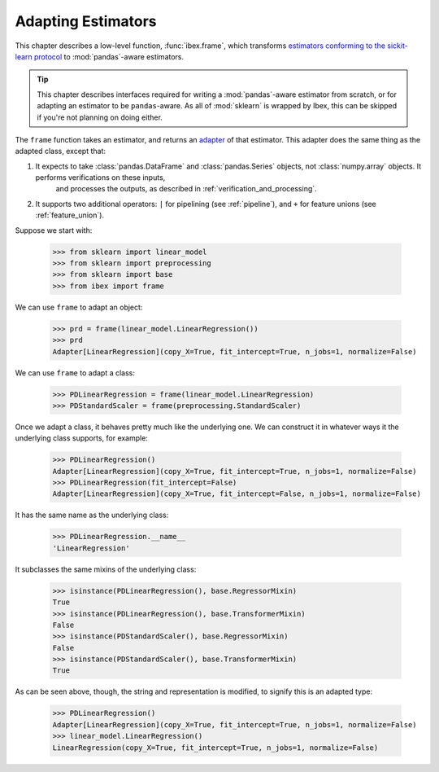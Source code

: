 .. _adapting:

Adapting Estimators
===================

This chapter describes a low-level function, :func:`ibex.frame`, which transforms `estimators conforming to the sickit-learn protocol <http://scikit-learn.org/stable/developers/contributing.html#apis-of-scikit-learn-objects>`_ to :mod:`pandas`-aware estimators.

.. tip::

    This chapter describes interfaces required for writing a :mod:`pandas`-aware estimator from scratch, or for adapting an estimator to be ``pandas``-aware. As all of :mod:`sklearn` is wrapped by Ibex, this can be skipped if you're not planning on doing either. 

The ``frame`` function takes an estimator, and returns an `adapter <https://en.wikipedia.org/wiki/Adapter_pattern>`_ of that estimator. This adapter does the 
same thing as the adapted class, except that:

1. It expects to take :class:`pandas.DataFrame` and :class:`pandas.Series` objects, not :class:`numpy.array` objects. It performs verifications on these inputs, 
    and processes the outputs, as described in :ref:`verification_and_processing`.

2. It supports two additional operators: ``|`` for pipelining (see :ref:`pipeline`), and ``+`` for feature unions (see :ref:`feature_union`).

Suppose we start with:

    >>> from sklearn import linear_model 
    >>> from sklearn import preprocessing
    >>> from sklearn import base
    >>> from ibex import frame

We can use ``frame`` to adapt an object:

    >>> prd = frame(linear_model.LinearRegression())
    >>> prd
    Adapter[LinearRegression](copy_X=True, fit_intercept=True, n_jobs=1, normalize=False)

We can use ``frame`` to adapt a class:

    >>> PDLinearRegression = frame(linear_model.LinearRegression)
    >>> PDStandardScaler = frame(preprocessing.StandardScaler)

Once we adapt a class, it behaves pretty much like the underlying one. We can construct it in whatever ways it the underlying class supports, for example:

    >>> PDLinearRegression()
    Adapter[LinearRegression](copy_X=True, fit_intercept=True, n_jobs=1, normalize=False)
    >>> PDLinearRegression(fit_intercept=False)
    Adapter[LinearRegression](copy_X=True, fit_intercept=False, n_jobs=1, normalize=False)

It has the same name as the underlying class:

    >>> PDLinearRegression.__name__
    'LinearRegression'

It subclasses the same mixins of the underlying class:

    >>> isinstance(PDLinearRegression(), base.RegressorMixin)
    True
    >>> isinstance(PDLinearRegression(), base.TransformerMixin)
    False
    >>> isinstance(PDStandardScaler(), base.RegressorMixin)
    False
    >>> isinstance(PDStandardScaler(), base.TransformerMixin)
    True

As can be seen above, though, the string and representation is modified, to signify this is an adapted type:

    >>> PDLinearRegression()
    Adapter[LinearRegression](copy_X=True, fit_intercept=True, n_jobs=1, normalize=False)
    >>> linear_model.LinearRegression()
    LinearRegression(copy_X=True, fit_intercept=True, n_jobs=1, normalize=False)

